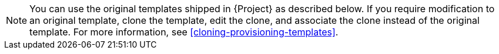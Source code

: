 :_mod-docs-content-type: SNIPPET
[NOTE]
====
You can use the original templates shipped in {Project} as described below.
If you require modification to an original template, clone the template, edit the clone, and associate the clone instead of the original template.
For more information, see xref:cloning-provisioning-templates[].
====
